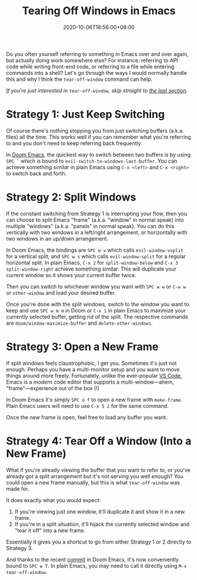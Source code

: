 #+TITLE: Tearing Off Windows in Emacs
#+SLUG: tear-off-window-emacs
#+DATE: 2020-10-06T18:56:00+08:00
#+TAGS[]: Doom~Emacs Emacs Power-user

Do you often yourself referring to something in Emacs over and over again, but actually doing work somewhere else? For instance: referring to API code while writing front-end code, or referring to a file while entering commands into a shell? Let's go through the ways I would normally handle this and why I think the ~tear-off-window~ command can help.

# more

/If you're just interested in ~tear-off-window~, skip straight to [[#tear-off-window][the last section]]./

* Strategy 1: Just Keep Switching

Of course there's nothing stopping you from just switching buffers (a.k.a. files) all the time. This works well if you can remember what you're referring to and you don't need to keep referring back frequently.

In [[https://github.com/hlissner/doom-emacs][Doom Emacs]], the quickest way to switch between two buffers is by using =SPC `= which is bound to ~evil-switch-to-windows-last-buffer~. You can achieve something similar in plain Emacs using =C-x <left>= and =C-x <right>= to switch back and forth.

* Strategy 2: Split Windows

If the constant switching from Strategy 1 is interrupting your flow, then you can choose to split Emacs "frame" (a.k.a. "window" in normal speak) into multiple "windows" (a.k.a. "panels" in normal speak). You can do this vertically with two windows in a left/right arrangement, or horizontally with two windows in an up/down arrangement.

In Doom Emacs, the bindings are =SPC w v= which calls ~evil-window-vsplit~ for a vertical split, and =SPC w s= which calls ~evil-window-split~ for a regular horizontal split. In plain Emacs, =C-x 2= for ~split-window-below~ and =C-x 3= ~split-window-right~ achieve something similar. This will duplicate your current window so it shows your current buffer twice.

Then you can switch to whichever window you want with =SPC w w= or =C-w w= or ~other-window~ and load your desired buffer.

Once you're done with the split windows, switch to the window you want to keep and use =SPC w m m= in Doom or =C-x 1= in plain Emacs to maximize your currently selected buffer, getting rid of the split. The respective commands are ~doom/window-maximize-buffer~ and ~delete-other-windows~.

* Strategy 3: Open a New Frame

If split windows feels claustrophobic, I get you. Sometimes it's just not enough. Perhaps you have a multi-monitor setup and you want to move things around more freely. Fortunately, unlike the ever-popular [[https://code.visualstudio.com/][VS Code]], Emacs is a /modern/ code editor that supports a multi-window---ahem, "frame"---experience out of the box (!)

In Doom Emacs it's simply =SPC o f= to open a new frame with ~make-frame~. Plain Emacs users will need to use =C-x 5 2= for the same command.

Once the new frame is open, feel free to load any buffer you want.

* Strategy 4: Tear Off a Window (Into a New Frame)
:PROPERTIES:
:CUSTOM_ID: tear-off-window
:END:

What if you're already viewing the buffer that you want to refer to, or you've already got a split arrangement but it's not serving you well enough? You could open a new frame manually, but this is what ~tear-off-window~ was made for.

It does exactly what you would expect:
1. If you're viewing just one window, it'll duplicate it and show it in a new frame.
2. If you're in a split situation, it'll hijack the currently selected window and "tear it off" into a new frame.

Essentially it gives you a shortcut to go from either Strategy 1 or 2 directly to Strategy 3.

And thanks to the recent [[https://github.com/hlissner/doom-emacs/commit/7b56a5310a4a55a60d5bc2813421d84c86da6ceb][commit]] in Doom Emacs, it's now conveniently bound to =SPC w T=. In plain Emacs, you may need to call it directly using =M-x tear-off-window=.
